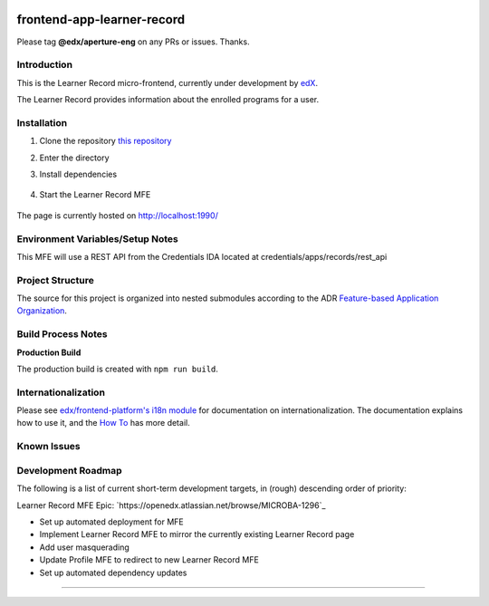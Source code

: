 |Build Status| |Codecov| |license|

frontend-app-learner-record
=================================

Please tag **@edx/aperture-eng** on any PRs or issues.  Thanks.

Introduction
------------

This is the Learner Record micro-frontend, currently under development by `edX <https://www.edx.org>`_.

The Learner Record provides information about the enrolled programs for a user.

Installation
------------

1. Clone the repository `this repository <https://github.com/edx/frontend-app-learner-record.git>`_

2. Enter the directory

   .. code-block::
      cd frontend-app-learner-record

3. Install dependencies

    .. code-block::
      npm install

4. Start the Learner Record MFE

    .. code-block::
      npm start

The page is currently hosted on http://localhost:1990/


Environment Variables/Setup Notes
---------------------------------

This MFE will use a REST API from the Credentials IDA located at credentials/apps/records/rest_api

Project Structure
-----------------

The source for this project is organized into nested submodules according to the ADR `Feature-based Application Organization <https://github.com/edx/frontend-template-application/blob/master/docs/decisions/0002-feature-based-application-organization.rst>`_.

Build Process Notes
-------------------

**Production Build**

The production build is created with ``npm run build``.

Internationalization
--------------------

Please see `edx/frontend-platform's i18n module <https://edx.github.io/frontend-platform/module-Internationalization.html>`_ for documentation on internationalization.  The documentation explains how to use it, and the `How To <https://github.com/edx/frontend-i18n/blob/master/docs/how_tos/i18n.rst>`_ has more detail.

.. |Build Status| image:: https://api.travis-ci.com/edx/frontend-app-learner-record.svg?branch=master
   :target: https://travis-ci.com/edx/frontend-app-learner-record
.. |Codecov| image:: https://codecov.io/gh/edx/frontend-app-learner-record/branch/master/graph/badge.svg
   :target: https://codecov.io/gh/edx/frontend-app-learner-record
.. |license| image:: https://img.shields.io/npm/l/@edx/frontend-app-learner-record.svg
   :target: @edx/frontend-app-learner-record

Known Issues
------------


Development Roadmap
-------------------

The following is a list of current short-term development targets, in (rough) descending order of priority:

Learner Record MFE Epic: `https://openedx.atlassian.net/browse/MICROBA-1296`_

* Set up automated deployment for MFE
* Implement Learner Record MFE to mirror the currently existing Learner Record page
* Add user masquerading
* Update Profile MFE to redirect to new Learner Record MFE
* Set up automated dependency updates

==============================
